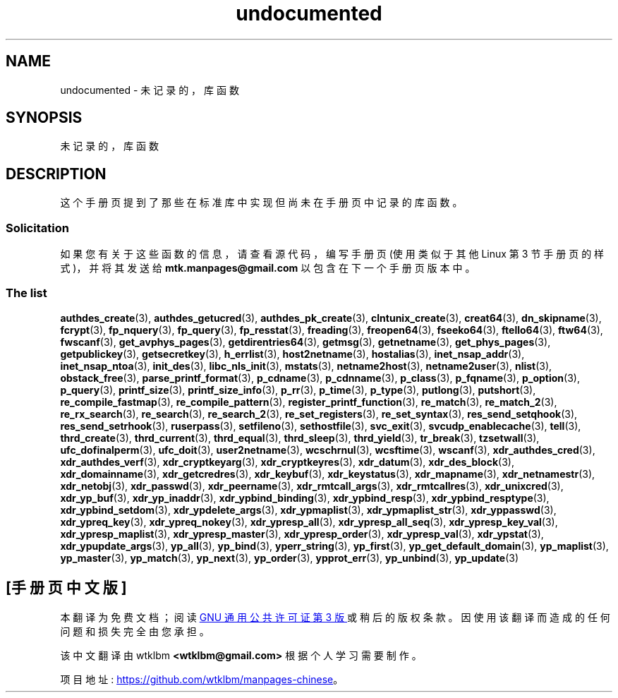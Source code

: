 .\" -*- coding: UTF-8 -*-
.\" Copyright 1995 Jim Van Zandt
.\" From jrv@vanzandt.mv.com Mon Sep  4 21:11:50 1995
.\"
.\" SPDX-License-Identifier: Linux-man-pages-copyleft
.\"
.\" 1996-11-08, meem@sherilyn.wustl.edu, corrections
.\" 2004-10-31, aeb, changed maintainer address, updated list
.\" 2015-04-20, william@tuffbizz.com, updated list
.\"
.\"*******************************************************************
.\"
.\" This file was generated with po4a. Translate the source file.
.\"
.\"*******************************************************************
.TH undocumented 3 2022\-10\-30 "Linux man\-pages 6.03" 
.SH NAME
undocumented \- 未记录的，库 函数
.SH SYNOPSIS
.nf
未记录的，库 函数
.fi
.SH DESCRIPTION
这个手册页提到了那些在标准库中实现但尚未在手册页中记录的库函数。
.SS Solicitation
如果您有关于这些函数的信息，请查看源代码，编写手册页 (使用类似于其他 Linux 第 3 节手册页的样式)，并将其发送给
\fBmtk.manpages@gmail.com\fP 以包含在下一个手册页版本中。
.SS "The list"
.\" .BR chflags (3),
.\" .BR fattach (3),
.\" .BR fchflags (3),
.\" .BR fclean (3),
.\" .BR fdetach (3),
.\" .BR obstack stuff (3),
\fBauthdes_create\fP(3), \fBauthdes_getucred\fP(3), \fBauthdes_pk_create\fP(3),
\fBclntunix_create\fP(3), \fBcreat64\fP(3), \fBdn_skipname\fP(3), \fBfcrypt\fP(3),
\fBfp_nquery\fP(3), \fBfp_query\fP(3), \fBfp_resstat\fP(3), \fBfreading\fP(3),
\fBfreopen64\fP(3), \fBfseeko64\fP(3), \fBftello64\fP(3), \fBftw64\fP(3), \fBfwscanf\fP(3),
\fBget_avphys_pages\fP(3), \fBgetdirentries64\fP(3), \fBgetmsg\fP(3),
\fBgetnetname\fP(3), \fBget_phys_pages\fP(3), \fBgetpublickey\fP(3),
\fBgetsecretkey\fP(3), \fBh_errlist\fP(3), \fBhost2netname\fP(3), \fBhostalias\fP(3),
\fBinet_nsap_addr\fP(3), \fBinet_nsap_ntoa\fP(3), \fBinit_des\fP(3),
\fBlibc_nls_init\fP(3), \fBmstats\fP(3), \fBnetname2host\fP(3), \fBnetname2user\fP(3),
\fBnlist\fP(3), \fBobstack_free\fP(3), \fBparse_printf_format\fP(3), \fBp_cdname\fP(3),
\fBp_cdnname\fP(3), \fBp_class\fP(3), \fBp_fqname\fP(3), \fBp_option\fP(3),
\fBp_query\fP(3), \fBprintf_size\fP(3), \fBprintf_size_info\fP(3), \fBp_rr\fP(3),
\fBp_time\fP(3), \fBp_type\fP(3), \fBputlong\fP(3), \fBputshort\fP(3),
\fBre_compile_fastmap\fP(3), \fBre_compile_pattern\fP(3),
\fBregister_printf_function\fP(3), \fBre_match\fP(3), \fBre_match_2\fP(3),
\fBre_rx_search\fP(3), \fBre_search\fP(3), \fBre_search_2\fP(3),
\fBre_set_registers\fP(3), \fBre_set_syntax\fP(3), \fBres_send_setqhook\fP(3),
\fBres_send_setrhook\fP(3), \fBruserpass\fP(3), \fBsetfileno\fP(3),
\fBsethostfile\fP(3), \fBsvc_exit\fP(3), \fBsvcudp_enablecache\fP(3), \fBtell\fP(3),
\fBthrd_create\fP(3), \fBthrd_current\fP(3), \fBthrd_equal\fP(3), \fBthrd_sleep\fP(3),
\fBthrd_yield\fP(3), \fBtr_break\fP(3), \fBtzsetwall\fP(3), \fBufc_dofinalperm\fP(3),
\fBufc_doit\fP(3), \fBuser2netname\fP(3), \fBwcschrnul\fP(3), \fBwcsftime\fP(3),
\fBwscanf\fP(3), \fBxdr_authdes_cred\fP(3), \fBxdr_authdes_verf\fP(3),
\fBxdr_cryptkeyarg\fP(3), \fBxdr_cryptkeyres\fP(3), \fBxdr_datum\fP(3),
\fBxdr_des_block\fP(3), \fBxdr_domainname\fP(3), \fBxdr_getcredres\fP(3),
\fBxdr_keybuf\fP(3), \fBxdr_keystatus\fP(3), \fBxdr_mapname\fP(3),
\fBxdr_netnamestr\fP(3), \fBxdr_netobj\fP(3), \fBxdr_passwd\fP(3),
\fBxdr_peername\fP(3), \fBxdr_rmtcall_args\fP(3), \fBxdr_rmtcallres\fP(3),
\fBxdr_unixcred\fP(3), \fBxdr_yp_buf\fP(3), \fBxdr_yp_inaddr\fP(3),
\fBxdr_ypbind_binding\fP(3), \fBxdr_ypbind_resp\fP(3), \fBxdr_ypbind_resptype\fP(3),
\fBxdr_ypbind_setdom\fP(3), \fBxdr_ypdelete_args\fP(3), \fBxdr_ypmaplist\fP(3),
\fBxdr_ypmaplist_str\fP(3), \fBxdr_yppasswd\fP(3), \fBxdr_ypreq_key\fP(3),
\fBxdr_ypreq_nokey\fP(3), \fBxdr_ypresp_all\fP(3), \fBxdr_ypresp_all_seq\fP(3),
\fBxdr_ypresp_key_val\fP(3), \fBxdr_ypresp_maplist\fP(3), \fBxdr_ypresp_master\fP(3),
\fBxdr_ypresp_order\fP(3), \fBxdr_ypresp_val\fP(3), \fBxdr_ypstat\fP(3),
\fBxdr_ypupdate_args\fP(3), \fByp_all\fP(3), \fByp_bind\fP(3), \fByperr_string\fP(3),
\fByp_first\fP(3), \fByp_get_default_domain\fP(3), \fByp_maplist\fP(3),
\fByp_master\fP(3), \fByp_match\fP(3), \fByp_next\fP(3), \fByp_order\fP(3),
\fBypprot_err\fP(3), \fByp_unbind\fP(3), \fByp_update\fP(3)
.PP
.SH [手册页中文版]
.PP
本翻译为免费文档；阅读
.UR https://www.gnu.org/licenses/gpl-3.0.html
GNU 通用公共许可证第 3 版
.UE
或稍后的版权条款。因使用该翻译而造成的任何问题和损失完全由您承担。
.PP
该中文翻译由 wtklbm
.B <wtklbm@gmail.com>
根据个人学习需要制作。
.PP
项目地址:
.UR \fBhttps://github.com/wtklbm/manpages-chinese\fR
.ME 。
